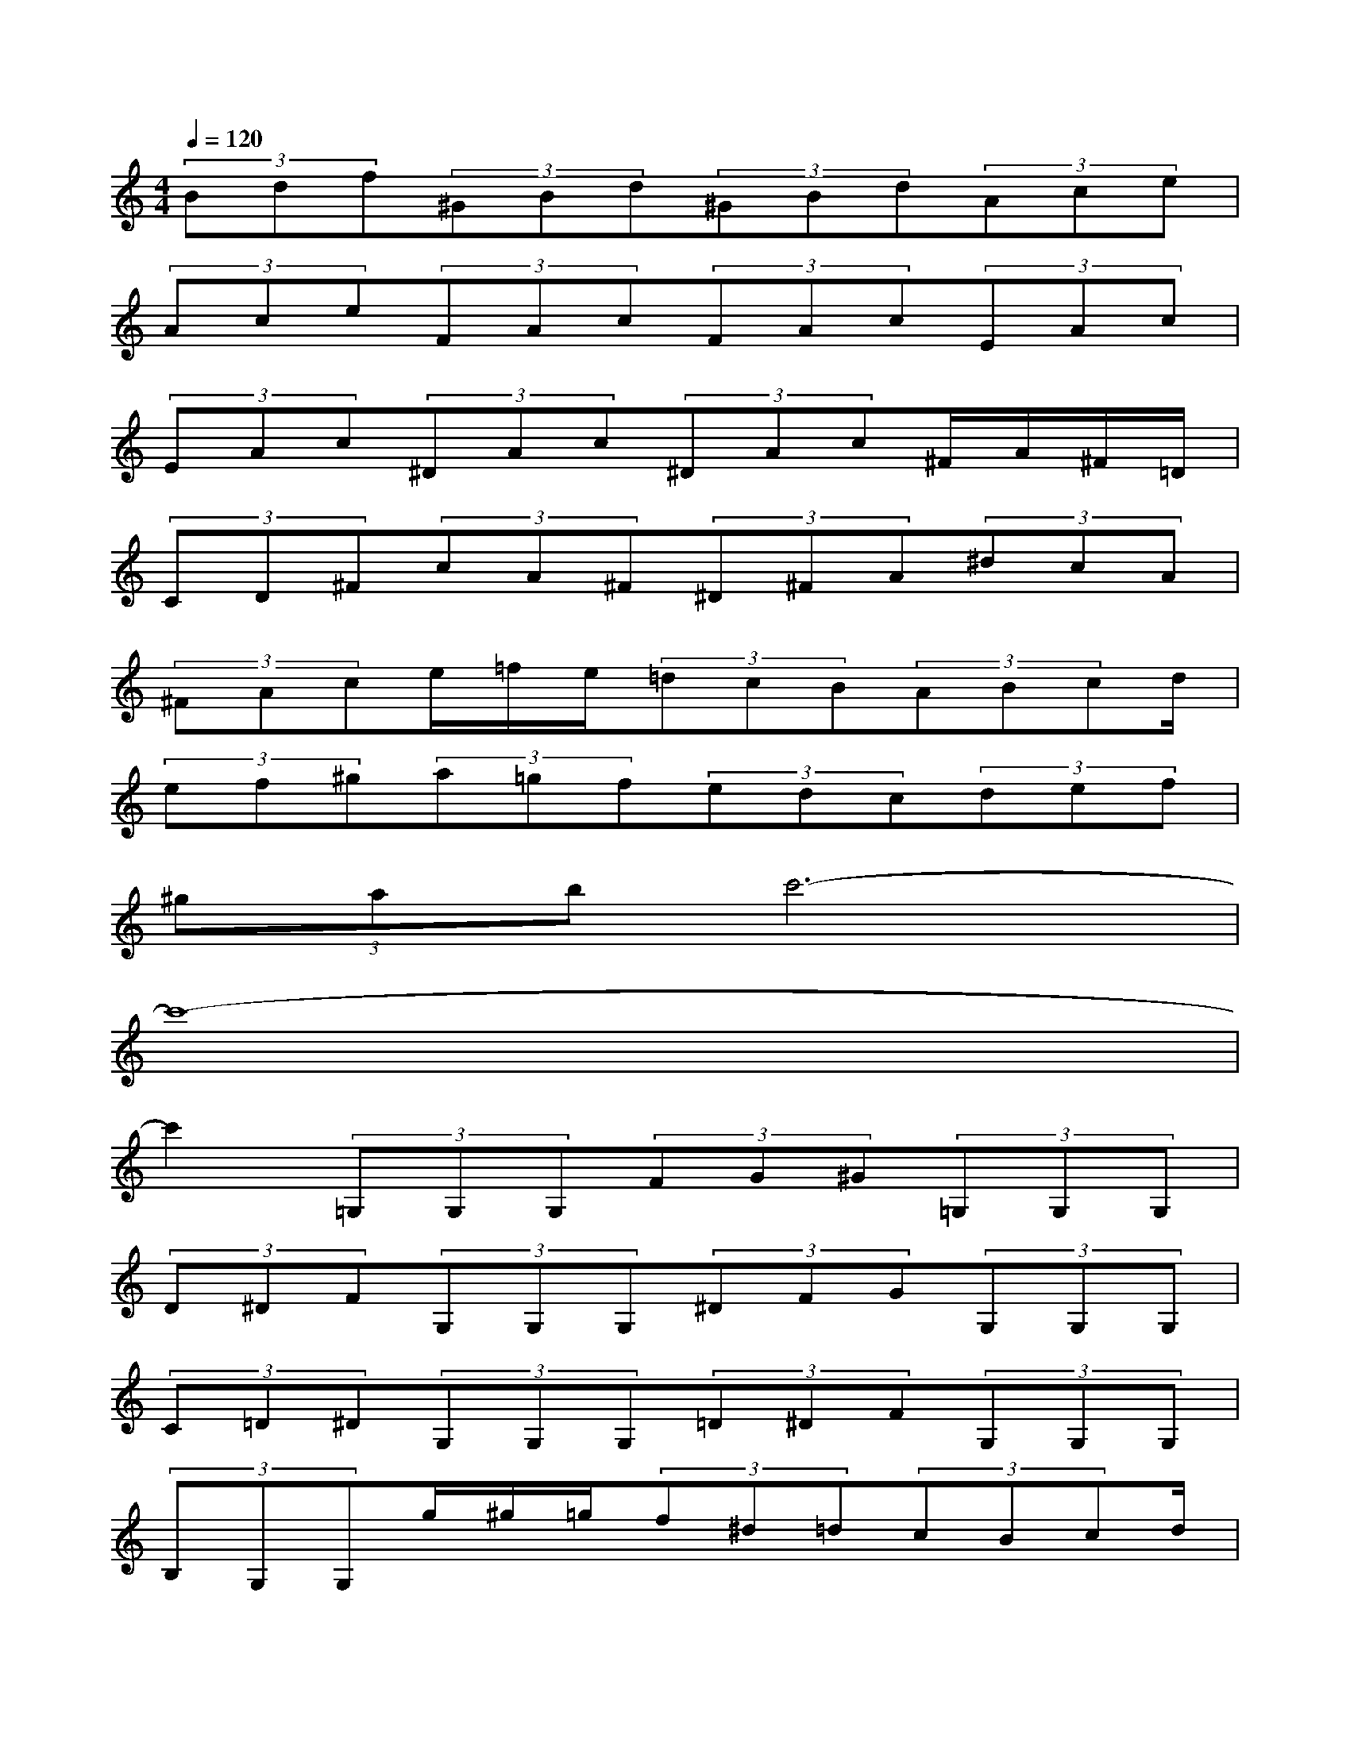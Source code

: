 X:1
T:
M:4/4
L:1/8
Q:1/4=120
K:C%0sharps
V:1
(3Bdf(3^GBd(3^GBd(3Ace|
(3Ace(3FAc(3FAc(3EAc|
(3EAc(3^DAc(3^DAc^F/2A/2^F/2=D/2|
(3CD^F(3cA^F(3^D^FA(3^dcA|
(3^FAce/2=f/2e/2(3=dcB(3ABcd/2|
(3ef^g(3a=gf(3edc(3def|
(3^gabc'6-|
c'8-|
c'2(3=G,G,G,(3FG^G(3=G,G,G,|
(3D^DF(3G,G,G,(3^DFG(3G,G,G,|
(3C=D^D(3G,G,G,(3=D^DF(3G,G,G,|
(3B,G,G,g/2^g/2=g/2(3f^d=d(3cBcd/2|
(3c^AG[^G/2^G,/2][=GG,][F/2F,/2][^D/2^D,/2][=DD,][C/2C,/2][B,/2B,,/2][CC,][D/2D,/2]|
[C/2C,/2][^A,^A,,][^G,/2^G,,/2](3=G,G,G,(3FG^G(3=G,G,G,|
(3D^DF(3G,G,G,(3^DFG(3G,G,G,|
(3C=D^D(3G,G,G,(3=D^DF(3G,G,G,